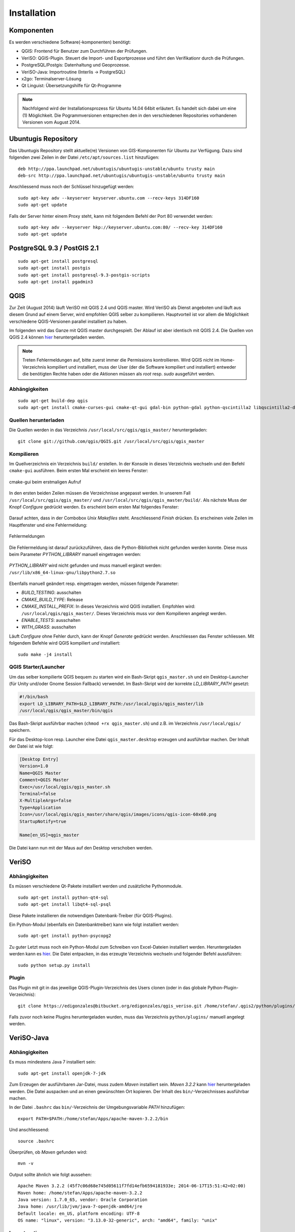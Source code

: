 Installation
============

Komponenten
-----------
Es werden verschiedene Software(-komponenten) benötigt:

* QGIS: Frontend für Benutzer zum Durchführen der Prüfungen.
* VeriSO: QGIS-Plugin. Steuert die Import- und Exportprozesse und führt den Verifikationr durch die Prüfungen.
* PostgreSQL/Postgis: Datenhaltung und Geoprozesse.
* VeriSO-Java: Importroutine (Interlis -> PostgreSQL)
* x2go: Terminalserver-Lösung
* Qt Linguist: Übersetzungshilfe für Qt-Programme

.. note:: Nachfolgend wird der Installationsprozess für Ubuntu 14.04 64bit erläutert. Es handelt sich dabei um eine (1) Möglichkeit. Die Pogrammversionen entsprechen den in den verschiedenen Repositories vorhandenen Versionen vom August 2014.

Ubuntugis Repository
--------------------
Das Ubuntugis Repository stellt aktuelle(re) Versionen von GIS-Komponenten für Ubuntu zur Verfügung. Dazu sind folgenden zwei Zeilen in der Datei ``/etc/apt/sources.list`` hinzufügen:

::

    deb http://ppa.launchpad.net/ubuntugis/ubuntugis-unstable/ubuntu trusty main
    deb-src http://ppa.launchpad.net/ubuntugis/ubuntugis-unstable/ubuntu trusty main

Anschliessend muss noch der Schlüssel hinzugefügt werden:

::
   
    sudo apt-key adv --keyserver keyserver.ubuntu.com --recv-keys 314DF160
    sudo apt-get update

Falls der Server hinter einem Proxy steht, kann mit folgendem Befehl der Port 80 verwendet werden:

::
    
    sudo apt-key adv --keyserver hkp://keyserver.ubuntu.com:80/ --recv-key 314DF160
    sudo apt-get update


PostgreSQL 9.3 / PostGIS 2.1
----------------------------
::

    sudo apt-get install postgresql
    sudo apt-get install postgis
    sudo apt-get install postgresql-9.3-postgis-scripts
    sudo apt-get install pgadmin3



QGIS
----
Zur Zeit (August 2014) läuft VeriSO mit QGIS 2.4 und QGIS master. Wird VeriSO als Dienst angeboten und läuft aus diesem Grund auf einem Server, wird empfohlen QGIS selber zu kompilieren. Hauptvorteil ist vor allem die Möglichkeit verschiedene QGIS-Versionen parallel installiert zu haben.

Im folgenden wird das Ganze mit QGIS master durchgespielt. Der Ablauf ist aber identisch mit QGIS 2.4. Die Quellen von QGIS 2.4 können `hier <http://qgis.org/downloads/qgis-2.4.0.tar.bz2>`_ heruntergeladen werden.

.. note:: Treten Fehlermeldungen auf, bitte zuerst immer die Permissions kontrollieren. Wird QGIS nicht im Home-Verzeichnis kompiliert und installiert, muss der User (der die Software kompiliert und installiert) entweder die benötigten Rechte haben oder die Aktionen müssen als *root* resp. *sudo* ausgeführt werden.

Abhängigkeiten
**************
::
   
    sudo apt-get build-dep qgis
    sudo apt-get install cmake-curses-gui cmake-qt-gui gdal-bin python-gdal python-qscintilla2 libqscintilla2-dev

Quellen herunterladen
*********************
Die Quellen werden in das Verzeichnis ``/usr/local/src/qgis/qgis_master/`` heruntergeladen:

::

    git clone git://github.com/qgis/QGIS.git /usr/local/src/qgis/qgis_master


Kompilieren
***********
Im Quellverzeichnis ein Verzeichnis ``build/`` erstellen. In der Konsole in dieses Verzeichnis wechseln und den Befehl ``cmake-gui`` ausführen. Beim ersten Mal erscheint ein leeres Fenster:

.. figure::  images/cmake1.png
   :align:   center

   cmake-gui beim erstmaligen Aufruf


In den ersten beiden Zeilen müssen die Verzeichnisse angepasst werden. In unserem Fall ``/usr/local/src/qgis/qgis_master/`` und ``/usr/local/src/qgis/qgis_master/build/``. Als nächste Muss der Knopf *Configure* gedrückt werden. Es erscheint beim ersten Mal folgendes Fenster:

.. figure::  images/cmake2.png
   :align:   center

Darauf achten, dass in der Combobox *Unix Makefiles* steht. Anschliessend *Finish* drücken. Es erscheinen viele Zeilen im Hauptfenster und eine Fehlermeldung:

.. figure::  images/cmake3.png
   :align:   center

   Fehlermeldungen

Die Fehlermeldung ist darauf zurückzuführen, dass die Python-Bibliothek nicht gefunden werden konnte. Diese muss beim Parameter *PYTHON_LIBRARY* manuell eingetragen werden:

.. figure::  images/cmake4.png
   :align:   center

   *PYTHON_LIBRARY* wird nicht gefunden und muss manuell ergänzt werden: ``/usr/lib/x86_64-linux-gnu/libpython2.7.so``

Ebenfalls manuell geändert resp. eingetragen werden, müssen folgende Parameter:

* *BUILD_TESTING*: ausschalten
* *CMAKE_BUILD_TYPE*: Release
* *CMAKE_INSTALL_PREFIX*: In dieses Verzeichnis wird QGIS installiert. Empfohlen wird: ``/usr/local/qgis/qgis_master/``. Dieses Verzeichnis muss vor dem Kompilieren angelegt werden.
* *ENABLE_TESTS*: ausschalten
* *WITH_GRASS*: ausschalten

Läuft *Configure* ohne Fehler durch, kann der Knopf *Generate* gedrückt werden. Anschliessen das Fenster schliessen. Mit folgendem Befehle wird QGIS kompiliert *und* installiert:

::

    sudo make -j4 install

QGIS Starter/Launcher
*********************
Um das selber kompilierte QGIS bequem zu starten wird ein Bash-Skript ``qgis_master.sh`` und ein Desktop-Launcher (für Unity und/oder Gnome Session Fallback) verwendet. Im Bash-Skript wird der korrekte *LD_LIBRARY_PATH* gesetzt:

.. code-block:: bash

    #!/bin/bash
    export LD_LIBRARY_PATH=$LD_LIBRARY_PATH:/usr/local/qgis/qgis_master/lib
    /usr/local/qgis/qgis_master/bin/qgis

Das Bash-Skript ausführbar machen (``chmod +rx qgis_master.sh``) und z.B. im Verzeichnis ``/usr/local/qgis/`` speichern.

Für das Desktop-Icon resp. Launcher eine Datei ``qgis_master.desktop`` erzeugen und ausführbar machen. Der Inhalt der Datei ist wie folgt:

.. code-block:: bash

    [Desktop Entry]
    Version=1.0
    Name=QGIS Master
    Comment=QGIS Master
    Exec=/usr/local/qgis/qgis_master.sh
    Terminal=false
    X-MultipleArgs=false
    Type=Application
    Icon=/usr/local/qgis/qgis_master/share/qgis/images/icons/qgis-icon-60x60.png
    StartupNotify=true

    Name[en_US]=qgis_master

Die Datei kann nun mit der Maus auf den Desktop verschoben werden.

VeriSO
------
Abhängigkeiten
**************
Es müssen verschiedene Qt-Pakete installiert werden und zusätzliche Pythonmodule.

::

    sudo apt-get install python-qt4-sql
    sudo apt-get install libqt4-sql-psql

Diese Pakete installieren die notwendigen Datenbank-Treiber (für QGIS-Plugins).

Ein Python-Modul (ebenfalls ein Datenbanktreiber) kann wie folgt installiert werden:

::

    sudo apt-get install python-psycopg2

Zu guter Letzt muss noch ein Python-Modul zum Schreiben von Excel-Dateien installiert werden. Heruntergeladen werden kann es `hier <https://pypi.python.org/pypi/xlwt>`_. Die Datei entpacken, in das erzeugte Verzeichnis wechseln und folgender Befehl aussführen:

::

    sudo python setup.py install

Plugin
******
Das Plugin mit git in das jeweilige QGIS-Plugin-Verzeichnis des Users clonen (oder in das globale Python-Plugin-Verzeichnis):

::

    git clone https://edigonzales@bitbucket.org/edigonzales/qgis_veriso.git /home/stefan/.qgis2/python/plugins/veriso

Falls zuvor noch keine Plugins heruntergeladen wurden, muss das Verzeichnis ``python/plugins/`` manuell angelegt werden.

VeriSO-Java
-----------
Abhängigkeiten
**************
Es muss mindestens Java 7 installiert sein:

::

    sudo apt-get install openjdk-7-jdk


Zum Erzeugen der ausführbaren Jar-Datei, muss zudem *Maven* installiert sein. *Maven 3.2.2* kann `hier <http://mirror.switch.ch/mirror/apache/dist/maven/maven-3/3.2.2/binaries/apache-maven-3.2.2-bin.zip>`_ heruntergeladen werden. Die Datei auspacken und an einen gewünschten Ort kopieren. Der Inhalt des ``bin/``-Verzeichnisses ausführbar machen.

In der Datei ``.bashrc`` das ``bin/``-Verzeichnis der Umgebungsvariable *PATH* hinzufügen:

::

    export PATH=$PATH:/home/stefan/Apps/apache-maven-3.2.2/bin

Und anschliessend:

::

    source .bashrc

Überprüfen, ob *Maven* gefunden wird:

::

    mvn -v

Output sollte ähnlich wie folgt aussehen:

::

    Apache Maven 3.2.2 (45f7c06d68e745d05611f7fd14efb6594181933e; 2014-06-17T15:51:42+02:00)
    Maven home: /home/stefan/Apps/apache-maven-3.2.2
    Java version: 1.7.0_65, vendor: Oracle Corporation
    Java home: /usr/lib/jvm/java-7-openjdk-amd64/jre
    Default locale: en_US, platform encoding: UTF-8
    OS name: "linux", version: "3.13.0-32-generic", arch: "amd64", family: "unix"

Importroutine
*************
Nun kann das eigentliche Programm, die Interlis-Importroutine, mit *git* gecloned werden:

::

    git clone https://edigonzales@bitbucket.org/edigonzales/java_veriso.git /home/stefan/Develop/src/java_veriso

Folgender Befehl im Verzeichnis ``/home/stefan/Develop/src/java_veriso`` erzeugt eine ausführbare Jar-Datei:

::

    mvn clean install

Im Verzeichnis ``/home/stefan/Develop/src/java_veriso/target/`` gibt es jetzt die Datei ``veriso-1.0-SNAPSHOT.jar``. Diese kann an einen beliebigen Ort kopiert werden.

x2go
----
Baikal (LTS)
************
Das x2go-Baikal Repository hinzufügen und x2go Server installieren:

::

    sudo add-apt-repository ppa:x2go/baikal
    sudo apt-get update 
    sudo apt-get install x2goserver x2goserver-xsession

Aktuelle Version
****************
Für die aktuelle(re) x2go-Version muss ein anderes Repository hinzugefügt werden:

::

    sudo add-apt-repository ppa:x2go/stable
    sudo apt-get update 
    sudo apt-get install x2goserver x2goserver-xsession


Qt-Linguist
-----------
Mit der Software Qt-Linguist können GUI-Elemente des Plugins einfach internationalisiert werden (Vorgehen siehe ....):

::

    sudo apt-get install qt4-dev-tools


Optional
--------

Qt-Config
*********
Mit Qt-Config lässt sich das Aussehen von Qt-Anwendungen steuern:

::

    sudo apt-get install qt4-qtconfig

Qt-Designer
***********
Will man die GUI-Fenster selber verändern, empfiehlt es sich den Qt-Designer zu installieren:

::

    sudo apt-get install qt4-designer

Fonts
*****
Zusätzliche Schriften (TTF etc.) am besten global installieren. Die Fonts (z.B. `Cadastra <http://www.cadastre.ch/internet/cadastre/de/home/products/cadastra_map.parsysrelated1.80905.downloadList.61511.DownloadFile.tmp/cadastradefrit.zip>`_)  in das Verzeichnis ``/usr/share/fonts/truetype/cadastra/`` kopieren und folgenden Befehl ausführen:

::

    sudo fc-cache -v -f 

